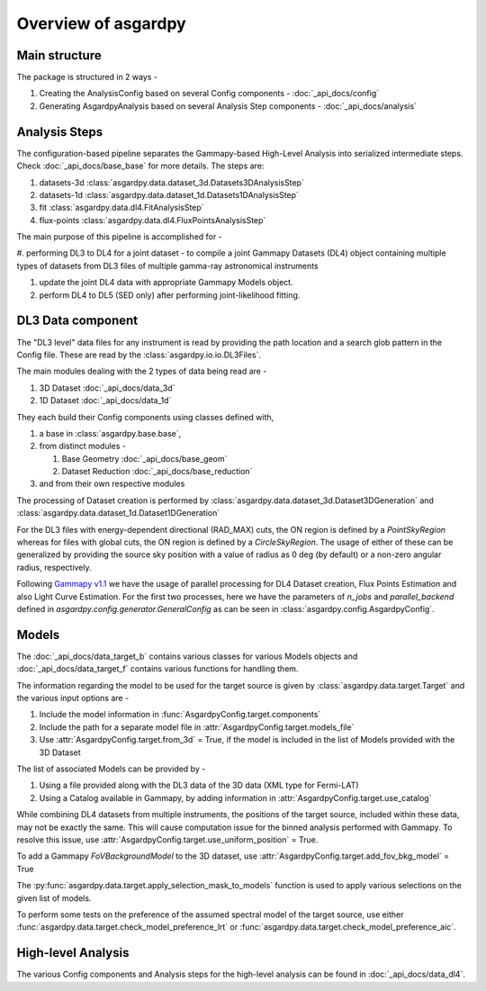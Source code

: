 Overview of asgardpy
====================

Main structure
--------------

The package is structured in 2 ways -

#. Creating the AnalysisConfig based on several Config components - :doc:`_api_docs/config`

#. Generating AsgardpyAnalysis based on several Analysis Step components - :doc:`_api_docs/analysis`

Analysis Steps
--------------

The configuration-based pipeline separates the Gammapy-based High-Level Analysis into serialized intermediate steps.
Check :doc:`_api_docs/base_base` for more details.
The steps are:

#. datasets-3d :class:`asgardpy.data.dataset_3d.Datasets3DAnalysisStep`

#. datasets-1d :class:`asgardpy.data.dataset_1d.Datasets1DAnalysisStep`

#. fit :class:`asgardpy.data.dl4.FitAnalysisStep`

#. flux-points :class:`asgardpy.data.dl4.FluxPointsAnalysisStep`

The main purpose of this pipeline is accomplished for -

#. performing DL3 to DL4 for a joint dataset - to compile a joint Gammapy Datasets (DL4) object
containing multiple types of datasets from DL3 files of multiple gamma-ray astronomical instruments

#. update the joint DL4 data with appropriate Gammapy Models object.

#. perform DL4 to DL5 (SED only) after performing joint-likelihood fitting.


.. image:: ./_static/asgardpy_workflow.png
    :width: 600px
    :align: center


DL3 Data component
------------------

The "DL3 level" data files for any instrument is read by providing the path location and a search glob pattern in the Config file. These are read
by the :class:`asgardpy.io.io.DL3Files`.

The main modules dealing with the 2 types of data being read are -

#. 3D Dataset :doc:`_api_docs/data_3d`

#. 1D Dataset :doc:`_api_docs/data_1d`

They each build their Config components using classes defined with,

#. a base in :class:`asgardpy.base.base`,

#. from distinct modules -

   #. Base Geometry :doc:`_api_docs/base_geom`

   #. Dataset Reduction :doc:`_api_docs/base_reduction`

#. and from their own respective modules

The processing of Dataset creation is performed by :class:`asgardpy.data.dataset_3d.Dataset3DGeneration` and :class:`asgardpy.data.dataset_1d.Dataset1DGeneration`

For the DL3 files with energy-dependent directional (RAD_MAX) cuts, the ON region is defined by a `PointSkyRegion` whereas for files with global cuts, the ON region is defined by a `CircleSkyRegion`.
The usage of either of these can be generalized by providing the source sky position with a value of radius as 0 deg (by default) or a non-zero angular radius, respectively.

Following `Gammapy v1.1 <https://docs.gammapy.org/1.1/>`_ we have the usage of parallel processing for DL4 Dataset creation, Flux Points Estimation and also Light Curve Estimation.
For the first two processes, here we have the parameters of `n_jobs` and `parallel_backend` defined in `asgardpy.config.generator.GeneralConfig` as can be seen in :class:`asgardpy.config.AsgardpyConfig`.

Models
------

The :doc:`_api_docs/data_target_b` contains various classes for various Models objects and :doc:`_api_docs/data_target_f` contains various functions for handling them.


The information regarding the model to be used for the target source is given by :class:`asgardpy.data.target.Target` and the various input options are -

#. Include the model information in :func:`AsgardpyConfig.target.components`

#. Include the path for a separate model file in :attr:`AsgardpyConfig.target.models_file`

#. Use :attr:`AsgardpyConfig.target.from_3d` = True, if the model is included in the list of Models provided with the 3D Dataset


The list of associated Models can be provided by -

#. Using a file provided along with the DL3 data of the 3D data (XML type for Fermi-LAT)

#. Using a Catalog available in Gammapy, by adding information in :attr:`AsgardpyConfig.target.use_catalog`


While combining DL4 datasets from multiple instruments, the positions of the target source, included within these data, may not be exactly the same.
This will cause computation issue for the binned analysis performed with Gammapy. To resolve this issue, use :attr:`AsgardpyConfig.target.use_uniform_position` = True.


To add a Gammapy `FoVBackgroundModel` to the 3D dataset, use :attr:`AsgardpyConfig.target.add_fov_bkg_model` = True


The :py:func:`asgardpy.data.target.apply_selection_mask_to_models` function is used to apply various selections on the given list of models.


To perform some tests on the preference of the assumed spectral model of the target source, use either :func:`asgardpy.data.target.check_model_preference_lrt` or :func:`asgardpy.data.target.check_model_preference_aic`.


High-level Analysis
-------------------

The various Config components and Analysis steps for the high-level analysis can be found in :doc:`_api_docs/data_dl4`.
